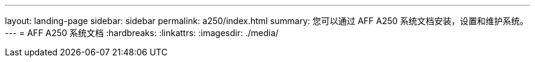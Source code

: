 ---
layout: landing-page 
sidebar: sidebar 
permalink: a250/index.html 
summary: 您可以通过 AFF A250 系统文档安装，设置和维护系统。 
---
= AFF A250 系统文档
:hardbreaks:
:linkattrs: 
:imagesdir: ./media/


